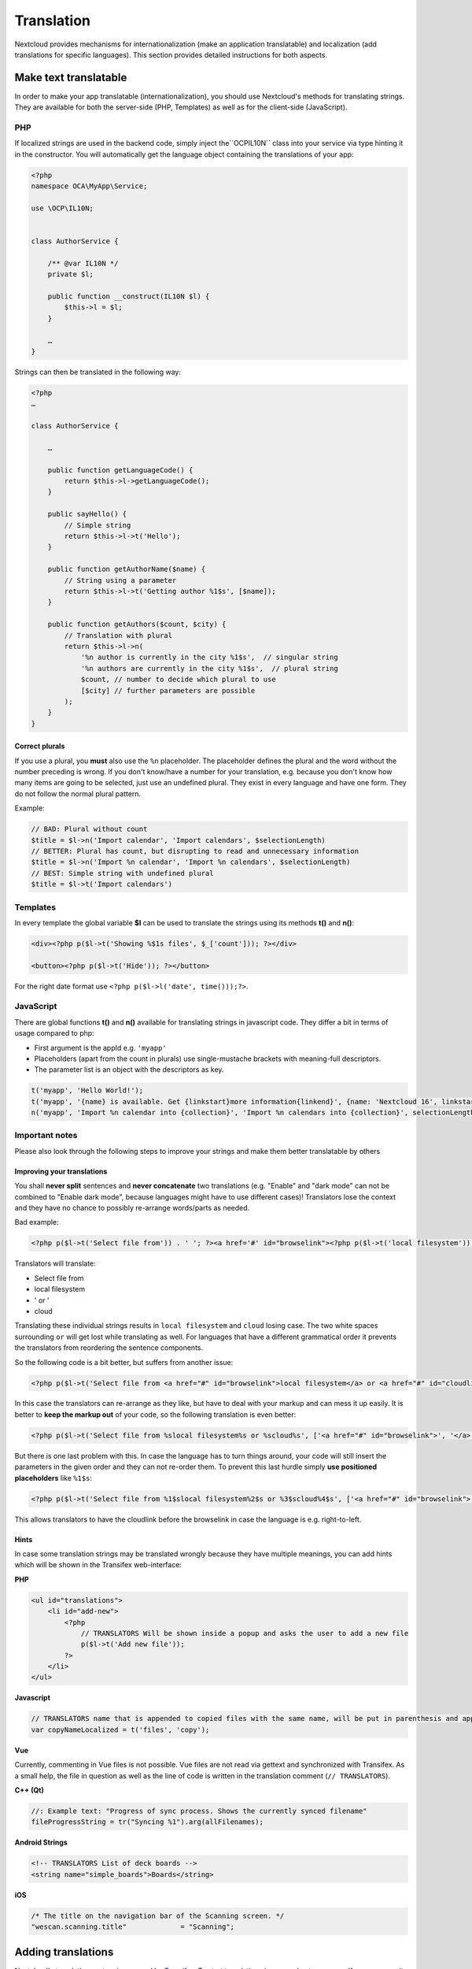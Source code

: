 ===========
Translation
===========

.. sectionauthor:: Bernhard Posselt <dev@bernhard-posselt.com>, Kristof Hamann

Nextcloud provides mechanisms for internationalization (make an application translatable) and localization (add translations for specific languages). This section provides detailed instructions for both aspects.


Make text translatable
----------------------

In order to make your app translatable (internationalization), you should use Nextcloud's methods for translating strings. They are available for both the server-side (PHP, Templates) as well as for the client-side (JavaScript).


PHP
^^^

If localized strings are used in the backend code, simply inject the``OCP\IL10N`` class into your service via type hinting it in the constructor. You will automatically get the language object containing the translations of your app:


.. code-block:: php

    <?php
    namespace OCA\MyApp\Service;

    use \OCP\IL10N;


    class AuthorService {

        /** @var IL10N */
        private $l;

        public function __construct(IL10N $l) {
            $this->l = $l;
        }

        …
    }

Strings can then be translated in the following way:

.. code-block:: php

    <?php
    …

    class AuthorService {

        …

        public function getLanguageCode() {
            return $this->l->getLanguageCode();
        }

        public sayHello() {
            // Simple string
            return $this->l->t('Hello');
        }

        public function getAuthorName($name) {
            // String using a parameter
            return $this->l->t('Getting author %1$s', [$name]);
        }

        public function getAuthors($count, $city) {
            // Translation with plural
            return $this->l->n(
                '%n author is currently in the city %1$s',  // singular string
                '%n authors are currently in the city %1$s',  // plural string
                $count, // number to decide which plural to use
                [$city] // further parameters are possible
            );
        }
    }

Correct plurals
"""""""""""""""

If you use a plural, you **must** also use the ``%n`` placeholder. The placeholder defines the plural and the word without the number preceding is wrong. If you don't know/have a number for your translation, e.g. because you don't know how many items are going to be selected, just use an undefined plural. They exist in every language and have one form. They do not follow the normal plural pattern.

Example:

.. code-block:: php

    // BAD: Plural without count
    $title = $l->n('Import calendar', 'Import calendars', $selectionLength)
    // BETTER: Plural has count, but disrupting to read and unnecessary information
    $title = $l->n('Import %n calendar', 'Import %n calendars', $selectionLength)
    // BEST: Simple string with undefined plural
    $title = $l->t('Import calendars')


Templates
^^^^^^^^^

In every template the global variable **$l** can be used to translate the strings using its methods **t()** and **n()**:

.. code-block:: php

    <div><?php p($l->t('Showing %$1s files', $_['count'])); ?></div>

    <button><?php p($l->t('Hide')); ?></button>

For the right date format use ``<?php p($l->l('date', time()));?>``.



JavaScript
^^^^^^^^^^

There are global functions **t()** and **n()** available for translating strings in javascript code. They differ a bit in terms of usage compared to php:

* First argument is the appId e.g. ``'myapp'``
* Placeholders (apart from the count in plurals) use single-mustache brackets with meaning-full descriptors.
* The parameter list is an object with the descriptors as key.

.. code-block:: js

    t('myapp', 'Hello World!');
    t('myapp', '{name} is available. Get {linkstart}more information{linkend}', {name: 'Nextcloud 16', linkstart: '<a href="...">', linkend: '</a>'});
    n('myapp', 'Import %n calendar into {collection}', 'Import %n calendars into {collection}', selectionLength, {collection: 'Nextcloud'});



Important notes
^^^^^^^^^^^^^^^

Please also look through the following steps to improve your strings and make them better translatable by others

Improving your translations
"""""""""""""""""""""""""""

You shall **never split** sentences and **never concatenate** two translations (e.g. "Enable" and "dark mode" can not be combined to "Enable dark mode", because languages might have to use different cases)! Translators lose the context and they have no chance to possibly re-arrange words/parts as needed.

Bad example:

.. code-block:: php

  <?php p($l->t('Select file from')) . ' '; ?><a href='#' id="browselink"><?php p($l->t('local filesystem'));?></a><?php p($l->t(' or ')); ?><a href='#' id="cloudlink"><?php p($l->t('cloud'));?></a>

Translators will translate:

* Select file from
* local filesystem
* ' or '
* cloud

Translating these individual strings results in  ``local filesystem`` and ``cloud`` losing case. The two white spaces surrounding ``or`` will get lost while translating as well. For languages that have a different grammatical order it prevents the translators from reordering the sentence components.

So the following code is a bit better, but suffers from another issue:

.. code-block:: php

  <?php p($l->t('Select file from <a href="#" id="browselink">local filesystem</a> or <a href="#" id="cloudlink">cloud</a>'));?>

In this case the translators can re-arrange as they like, but have to deal with your markup and can mess it up easily. It is better to **keep the markup out** of your code, so the following translation is even better:

.. code-block:: php

  <?php p($l->t('Select file from %slocal filesystem%s or %scloud%s', ['<a href="#" id="browselink">', '</a>', '<a href="#" id="cloudlink">', '</a>']));?>

But there is one last problem with this. In case the language has to turn things around, your code will still insert the parameters in the given order and they can not re-order them. To prevent this last hurdle simply **use positioned placeholders** like ``%1$s``:

.. code-block:: php

  <?php p($l->t('Select file from %1$slocal filesystem%2$s or %3$scloud%4$s', ['<a href="#" id="browselink">', '</a>', '<a href="#" id="cloudlink">', '</a>']));?>

This allows translators to have the cloudlink before the browselink in case the language is e.g. right-to-left.

Hints
"""""

In case some translation strings may be translated wrongly because they have multiple meanings, you can add hints which will be shown in the Transifex web-interface:

**PHP**

.. code-block:: php

    <ul id="translations">
        <li id="add-new">
            <?php
                // TRANSLATORS Will be shown inside a popup and asks the user to add a new file
                p($l->t('Add new file'));
            ?>
        </li>
    </ul>

**Javascript**

.. code-block:: javascript

    // TRANSLATORS name that is appended to copied files with the same name, will be put in parenthesis and appened with a number if it is the second+ copy
    var copyNameLocalized = t('files', 'copy');

**Vue**

Currently, commenting in Vue files is not possible.
Vue files are not read via gettext and synchronized with Transifex.
As a small help, the file in question as well as the line of code is written in the translation comment (``// TRANSLATORS``).

**C++ (Qt)**

.. code-block:: c++

    //: Example text: "Progress of sync process. Shows the currently synced filename"
    fileProgressString = tr("Syncing %1").arg(allFilenames);

**Android Strings**

.. code-block:: Android

    <!-- TRANSLATORS List of deck boards -->
    <string name="simple_boards">Boards</string>

**iOS**

.. code-block:: swift

    /* The title on the navigation bar of the Scanning screen. */
    "wescan.scanning.title"             = "Scanning";

Adding translations
-------------------

Nextcloud's translation system is powered by `Transifex <https://www.transifex.com/nextcloud/>`_. To start translating sign up and enter a group. If your community app should be translated by the `Nextcloud community on Transifex <https://www.transifex.com/nextcloud/nextcloud/dashboard/>`_ just follow the setup section below.



Translation tool
^^^^^^^^^^^^^^^^

The translation tool scrapes the source code for method calls to  **t()**
or **n()** to extract the strings that should be translated. If you check
in minified JS code for example then those method names are also quite
common and could cause wrong extractions. For this reason we allow to
specify a list of files that the translation tool will not scrape for
strings. You simply need to add a file named :file:`.l10nignore` into
the root folder of your app and specify the files one per line::

    # compiled vue templates
    js/bruteforcesettings.js



Setup of the transifex sync
^^^^^^^^^^^^^^^^^^^^^^^^^^^

To setup the transifex sync within the Nextcloud community you need to add first the
transifex config to your app folder at :file:`.tx/config` (please replace **MYAPP** with your apps id)::

    [main]
    host = https://www.transifex.com
    lang_map = bg_BG: bg, cs_CZ: cs, fi_FI: fi, hu_HU: hu, nb_NO: nb, sk_SK: sk, th_TH: th, ja_JP: ja

    [nextcloud.MYAPP]
    file_filter = translationfiles/<lang>/MYAPP.po
    source_file = translationfiles/templates/MYAPP.pot
    source_lang = en
    type = PO

Then create a folder :file:`l10n` and a file :file:`l10n/.gitkeep` to create an
empty folder which later holds the translations.

Add one more file called :file:`.l10nignore` in root of the repository and the files and folders to ignore for translations.
Mostly used to ignore packed js files.

Now the GitHub account `@nextcloud-bot <https://github.com/nextcloud-bot>`_ needs
to get write access to your repository. It will run every night and only push
commits to the master branch once there is an update to the translation. In general
you should enable the `protected branches feature <https://help.github.com/articles/configuring-protected-branches/>`_
at least for the master branch.

For the sync job there is a `configuration file <https://github.com/nextcloud/docker-ci/blob/master/translations/config.json>`_
available in our docker-ci repository. Adding there the repo owner and repo name
to the section named **app** via pull request is enough. Once this change is in
one member of the sysadmin team will deploy it to the sync server and the job
will then run once a day.

If you need help then just `open a ticket with the request <https://github.com/nextcloud/docker-ci/issues/new>`_
and we can also guide you through the steps.


Manual translation
^^^^^^^^^^^^^^^^^^

If Transifex is not the right choice or the app is not accepted for translation,
generate the gettext strings by yourself by executing our
`translation tool <https://github.com/nextcloud/docker-ci/tree/master/translations/translationtool>`_
in the app folder::


    cd /srv/http/nextcloud/apps/myapp
    translationtool.phar create-pot-files

The translation tool requires **gettext**, installable via::

    apt-get install gettext

The above tool generates a template that can be used to translate all strings
of an app. This template is located in the folder :file:`translationfiles/template/` with the
name :file:`myapp.pot`. It can be used by your favored translation tool which
then creates a :file:`.po` file. The :file:`.po` file needs to be placed in a
folder named like the language code with the app name as filename - for example
:file:`translationfiles/es/myapp.po`. After this step the tool needs to be invoked to
transfer the po file into our own fileformat that is more easily readable by
the server code::

    translationtool.phar convert-po-files

Now the following folder structure is available::

    myapp/l10n
    |-- es.js
    |-- es.json
    myapp/translationfiles
    |-- es
    |   |-- myapp.po
    |-- templates
        |-- myapp.pot

You then just need the :file:`.json` and :file:`.js` files for a working localized app.
